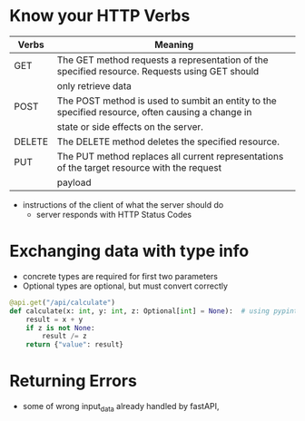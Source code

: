 * Know your HTTP Verbs

  | Verbs  | Meaning                                                                                          |
  |--------+--------------------------------------------------------------------------------------------------|
  | GET    | The GET method requests a representation of the specified resource. Requests using GET should    |
  |        | only retrieve data                                                                               |
  |--------+--------------------------------------------------------------------------------------------------|
  | POST   | The POST method is used to sumbit an entity to the specified resource, often causing a change in |
  |        | state or side effects on the server.                                                             |
  |--------+--------------------------------------------------------------------------------------------------|
  | DELETE | The DELETE method deletes the specified resource.                                                |
  |--------+--------------------------------------------------------------------------------------------------|
  | PUT    | The PUT method replaces all current representations of the target resource with the request      |
  |        | payload                                                                                          |

  
  
  - instructions of the client of what the server should do
    - server responds with HTTP Status Codes

* Exchanging data with type info

  - concrete types are required for first two parameters
  - Optional types are optional, but must convert correctly

  #+begin_src python
    @api.get("/api/calculate")
    def calculate(x: int, y: int, z: Optional[int] = None):  # using pypint
        result = x + y
        if z is not None:
            result /= z
        return {"value": result}
  #+end_src

* Returning Errors

  - some of wrong input_data already handled by fastAPI,
  
